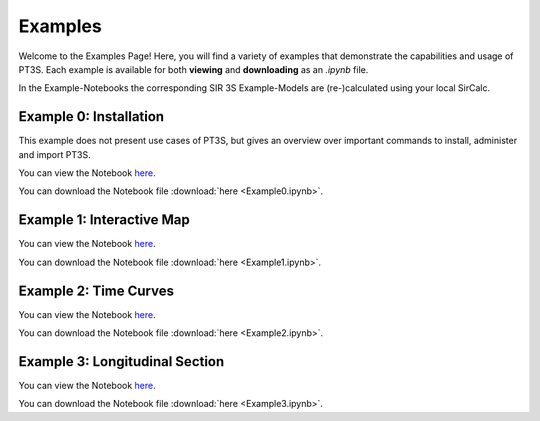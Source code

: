 Examples
========

Welcome to the Examples Page! Here, you will find a variety of examples that demonstrate the capabilities and usage of PT3S. Each example is available for both **viewing** and **downloading** as an `.ipynb` file. 

In the Example-Notebooks the corresponding SIR 3S Example-Models are (re-)calculated using your local SirCalc.

.. _ex0:

Example 0: Installation 
-----------------------

This example does not present use cases of PT3S, but gives an overview over important commands to install, administer and import PT3S.

You can view the Notebook `here <Example0.html>`_.

   
You can download the Notebook file :download:`here <Example0.ipynb>`.

.. _ex1:

Example 1: Interactive Map
--------------------------

You can view the Notebook `here <Example1.html>`_.

   
You can download the Notebook file :download:`here <Example1.ipynb>`.

.. _ex2:

Example 2: Time Curves
----------------------

You can view the Notebook `here <Example2.html>`_.

   
You can download the Notebook file :download:`here <Example2.ipynb>`.

.. _ex3:

Example 3: Longitudinal Section
--------------------------------

You can view the Notebook `here <Example3.html>`_.


You can download the Notebook file :download:`here <Example3.ipynb>`.
